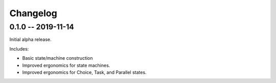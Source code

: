 *********
Changelog
*********

0.1.0 -- 2019-11-14
===================

Initial alpha release.

Includes:

* Basic state/machine construction
* Improved ergonomics for state machines.
* Improved ergonomics for Choice, Task, and Parallel states.

